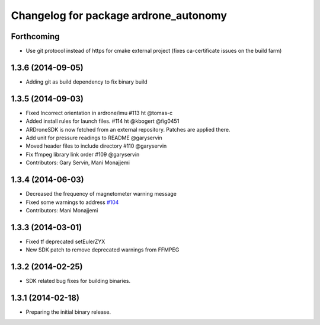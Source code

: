 ^^^^^^^^^^^^^^^^^^^^^^^^^^^^^^^^^^^^^^
Changelog for package ardrone_autonomy
^^^^^^^^^^^^^^^^^^^^^^^^^^^^^^^^^^^^^^


Forthcoming
-----------
* Use git protocol instead of https for cmake external project (fixes ca-certificate issues on the build farm)

1.3.6 (2014-09-05)
------------------
* Adding git as build dependency to fix binary build

1.3.5 (2014-09-03)
------------------
* Fixed Incorrect orientation in ardrone/imu #113  ht @tomas-c
* Added install rules for launch files. #114 ht @kbogert @fig0451
* ARDroneSDK is now fetched from an external repository. Patches are applied there.
* Add unit for pressure readings to README @garyservin
* Moved header files to include directory #110 @garyservin
* Fix ffmpeg library link order #109 @garyservin
* Contributors: Gary Servin, Mani Monajjemi

1.3.4 (2014-06-03)
------------------
* Decreased the frequency of magnetometer warning message
* Fixed some warnings to address `#104 <https://github.com/AutonomyLab/ardrone_autonomy/issues/104>`_
* Contributors: Mani Monajjemi

1.3.3 (2014-03-01)
------------------
* Fixed tf deprecated setEulerZYX
* New SDK patch to remove deprecated warnings from FFMPEG

1.3.2 (2014-02-25)
------------------
* SDK related bug fixes for building binaries.

1.3.1 (2014-02-18)
------------------
* Preparing the initial binary release.
